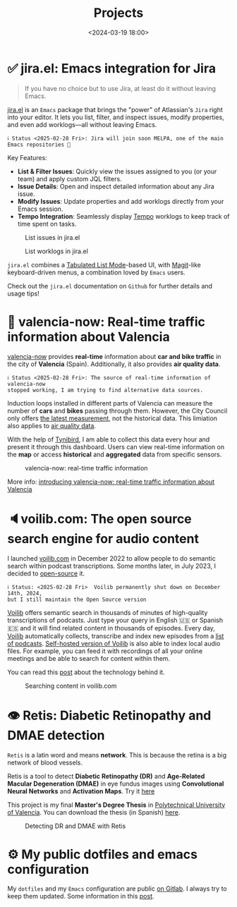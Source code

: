 #+title: Projects
#+date: <2024-03-19 18:00>
#+description:
#+filetags: projects

* ✅ jira.el: Emacs integration for Jira

#+begin_quote
If you have no choice but to use Jira, at least do it without leaving Emacs.
#+end_quote

[[https://github.com/unmonoqueteclea/jira.el][jira.el]] is an =Emacs= package that brings the "power" of Atlassian's
=Jira= right into your editor. It lets you list, filter, and inspect
issues, modify properties, and even add worklogs—all without leaving
Emacs.

#+begin_example
ℹ️ Status <2025-02-28 Fri>: Jira will join soon MELPA, one of the main Emacs repositories 🎉
#+end_example

Key Features:

 - *List & Filter Issues*: Quickly view the issues assigned to you (or
   your team) and apply custom JQL filters.
 - *Issue Details*: Open and inspect detailed information about any Jira
   issue.
 - *Modify Issues*: Update properties and add worklogs directly from
   your Emacs session.
 - *Tempo Integration*: Seamlessly display [[https://www.tempo.io/][Tempo]] worklogs to keep track
   of time spent on tasks.


#+CAPTION: List issues in jira.el
#+ATTR_HTML: :width 100%
[[https://unmonoqueteclea.github.io/static/jirael-list-issues.png]]

#+CAPTION: List worklogs in jira.el
#+ATTR_HTML: :width 100%
[[https://unmonoqueteclea.github.io/static/jirael-list-worklogs.png]]


=jira.el= combines a [[https://www.gnu.org/software/emacs/manual/html_node/elisp/Tabulated-List-Mode.html][Tabulated List Mode]]-based UI, with [[https://magit.vc/][Magit]]-like
keyboard-driven menus, a combination loved by =Emacs= users.

Check out the =jira.el= documentation on =Github= for further details and
usage tips!


* 🦇 valencia-now: Real-time traffic information about Valencia
[[https://valencianow.unmonoqueteclea.freemyip.com/][valencia-now]] provides *real-time* information about *car and bike traffic*
in the city of *Valencia* (Spain). Additionally, it also provides *air
quality data*.

#+begin_example
ℹ️ Status <2025-02-28 Fri>: The source of real-time information of valencia-now
stopped working, I am trying to find alternative data sources.
#+end_example

Induction loops installed in different parts of Valencia can measure
the number of *cars* and *bikes* passing through them. However, the City
Council only offers [[https://valencia.opendatasoft.com/explore/dataset/punts-mesura-trafic-espires-electromagnetiques-puntos-medida-trafico-espiras-ele/][the latest measurement]], not the historical
data. This limiation also applies to [[https://valencia.opendatasoft.com/explore/dataset/estacions-contaminacio-atmosferiques-estaciones-contaminacion-atmosfericas/table/][air quality data]].

With the help of [[https://www.tinybird.co/][Tynibird]], I am able to collect this data every hour
and present it through this dashboard. Users can view real-time
information on the *map* or access *historical* and *aggregated* data from
specific sensors.

#+CAPTION: valencia-now: real-time traffic information
#+ATTR_HTML: :width 100%
[[https://unmonoqueteclea.github.io/static/valencianow.gif]]


More info: [[https://unmonoqueteclea.github.io/2024-03-21-introducing-valencia-now:-real-time-traffic-information-about-valencia.html][introducing valencia-now: real-time traffic information
about Valencia]]


* 🔈voilib.com: The open source search engine for audio content
I launched [[https://voilib.com][voilib.com]] in December 2022 to allow people to do semantic
search within podcast transcriptions. Some months later, in July 2023,
I decided to [[https://github.com/unmonoqueteclea/voilib][open-source]] it.

#+begin_example
ℹ️ Status: <2025-02-28 Fri>  Voilib permanently shut down on December 14th, 2024,
but I still maintain the Open Source version
#+end_example

[[https://voilib.com][Voilib]] offers semantic search in thousands of minutes of high-quality
transcriptions of podcasts. Just type your query in English 🇺🇸 or
Spanish 🇪🇸 and it will find related content in thousands of
episodes. Every day, [[https://voilib.com][Voilib]] automatically collects, transcribe and
index new episodes from a [[https://voilib.com/content][list of podcasts]]. [[https://github.com/unmonoqueteclea/voilib][Self-hosted version of
Voilib]] is also able to index local audio files. For example, you can
feed it with recordings of all your online meetings and be able to
search for content within them.

You can read this [[https://unmonoqueteclea.github.io/2023-08-03-the-technology-behind-voilib.html][post]] about the technology behind it.

#+CAPTION: Searching content in voilib.com
#+ATTR_HTML: :width 100%
[[https://unmonoqueteclea.github.io/static/voilib.gif]]


* 👁️ Retis: Diabetic Retinopathy and DMAE detection

=Retis= is a latin word and means *network*. This is because the retina is
a big network of blood vessels.

Retis is a tool to detect *Diabetic Retinopathy (DR)* and *Age-Related
Macular Degeneration (DMAE)* in eye fundus images using *Convolutional
Neural Networks* and *Activation Maps*. Try it [[https://unmonoqueteclea.github.io/retis/][here]]

This project is my final *Master's Degree Thesis* in [[https://www.upv.es/en][Polytechnical
University of Valencia]]. You can download the thesis (in Spanish)
[[https://github.com/unmonoqueteclea/retis/raw/master/thesis.pdf][here]].

#+CAPTION: Detecting DR and DMAE with Retis
#+ATTR_HTML: :width 100%
[[https://unmonoqueteclea.github.io/static/retis.gif]]

* ⚙ My public dotfiles and emacs configuration
My =dotfiles= and my =Emacs= configuration are public [[https://gitlab.com/unmonoqueteclea/dotfiles][on Gitlab]].  I always
try to keep them updated. Some information in this [[https://unmonoqueteclea.github.io/2022-12-26-my-public-dotfiles.html][post]].
